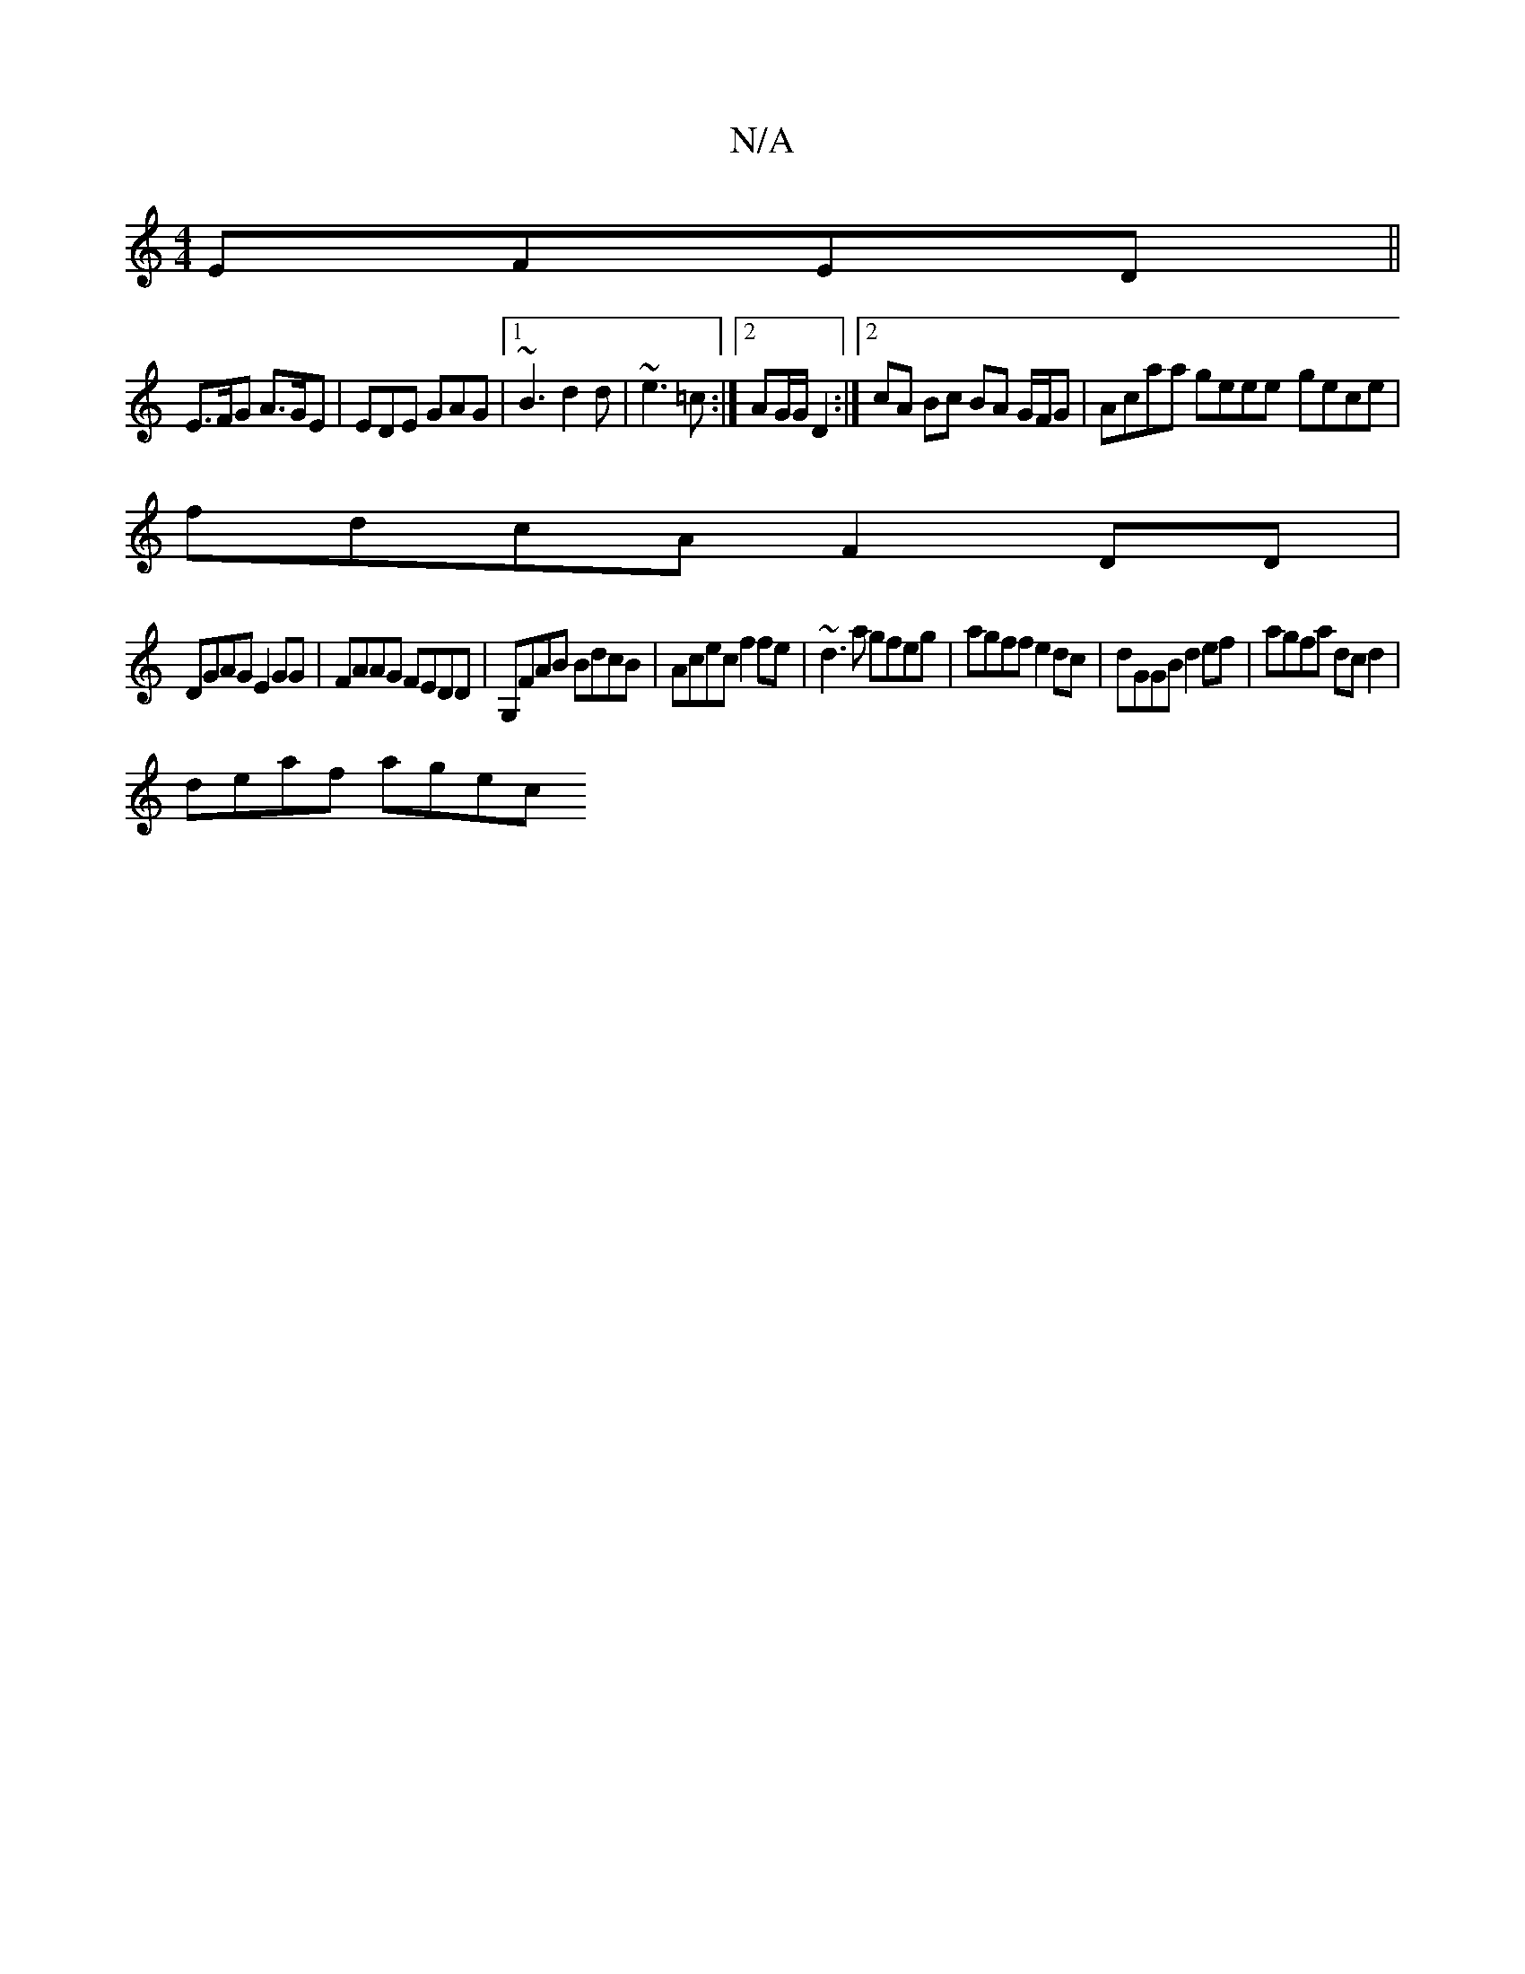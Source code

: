 X:1
T:N/A
M:4/4
R:N/A
K:Cmajor
 EFED||
E>FG A>GE | EDE GAG |1 ~B3 d2d|~e3 =c :|2 AG/G/ D2 :|2 cA Bc BA G/F/G | Acaa geee- gece |
fdcA F2DD|
DGAG E2GG|FAAG FEDD|G,FAB BdcB|Acec f2fe|~d3a gfeg|agff e2dc|dGGB d2ef|agfa dcd2|
deaf agec